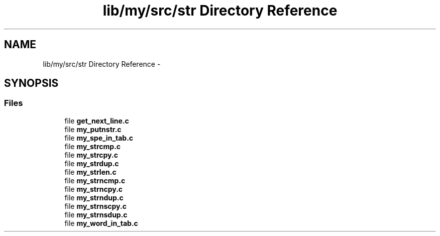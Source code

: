 .TH "lib/my/src/str Directory Reference" 3 "Wed Jan 7 2015" "Version 1.0" "myhs" \" -*- nroff -*-
.ad l
.nh
.SH NAME
lib/my/src/str Directory Reference \- 
.SH SYNOPSIS
.br
.PP
.SS "Files"

.in +1c
.ti -1c
.RI "file \fBget_next_line\&.c\fP"
.br
.ti -1c
.RI "file \fBmy_putnstr\&.c\fP"
.br
.ti -1c
.RI "file \fBmy_spe_in_tab\&.c\fP"
.br
.ti -1c
.RI "file \fBmy_strcmp\&.c\fP"
.br
.ti -1c
.RI "file \fBmy_strcpy\&.c\fP"
.br
.ti -1c
.RI "file \fBmy_strdup\&.c\fP"
.br
.ti -1c
.RI "file \fBmy_strlen\&.c\fP"
.br
.ti -1c
.RI "file \fBmy_strncmp\&.c\fP"
.br
.ti -1c
.RI "file \fBmy_strncpy\&.c\fP"
.br
.ti -1c
.RI "file \fBmy_strndup\&.c\fP"
.br
.ti -1c
.RI "file \fBmy_strnscpy\&.c\fP"
.br
.ti -1c
.RI "file \fBmy_strnsdup\&.c\fP"
.br
.ti -1c
.RI "file \fBmy_word_in_tab\&.c\fP"
.br
.in -1c
